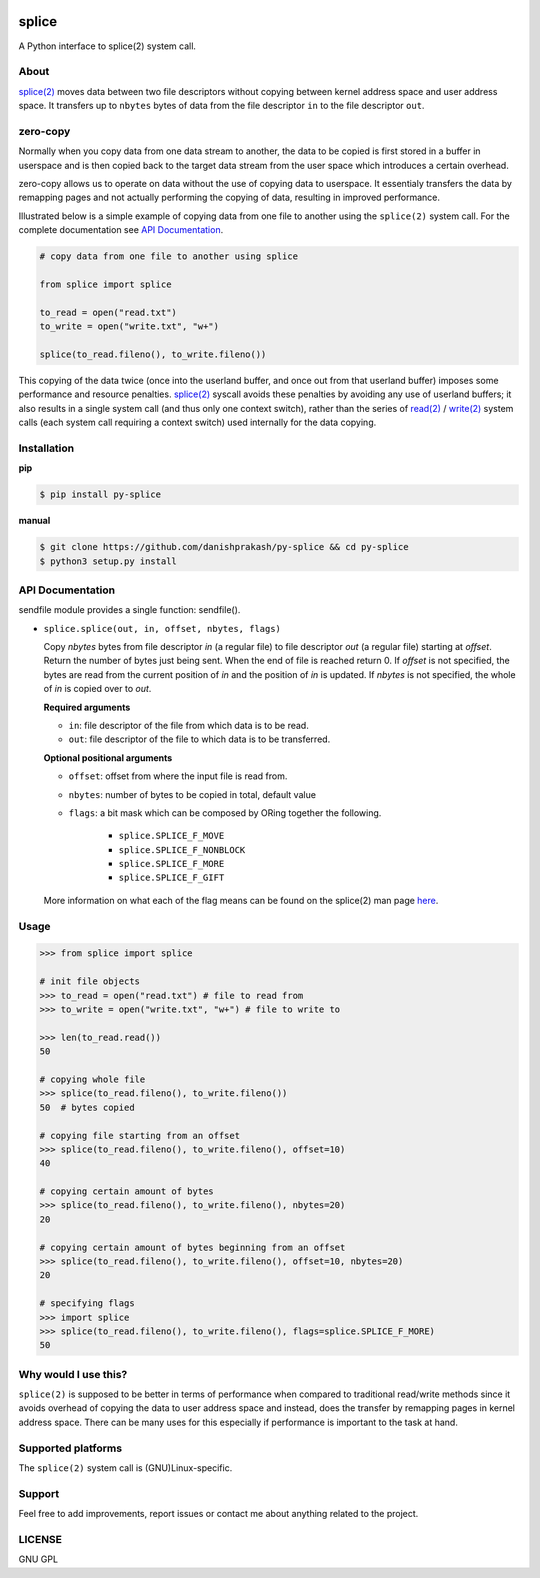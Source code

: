 .. image:: http://pepy.tech/badge/py-splice
    :target: http://pepy.tech/project/py-splice/
    :alt: Downloads

.. image:: https://img.shields.io/pypi/v/py-splice.svg
    :target: https://pypi.python.org/pypi/py-splice/
    :alt: Latest version 

.. image:: https://img.shields.io/pypi/l/py-splice.svg
    :target: https://pypi.python.org/pypi/py-splice/
    :alt: License


splice
======

A Python interface to splice(2) system call.

About
-----
`splice(2) <http://man7.org/linux/man-pages/man2/splice.2.html>`__ moves
data between two file descriptors without copying between kernel
address space and user address space.  It transfers up to ``nbytes`` bytes
of data from the file descriptor ``in`` to the file descriptor ``out``.

zero-copy
---------
Normally when you copy data from one data stream to another, the data
to be copied is first stored in a buffer in userspace and is then
copied back to the target data stream from the user space which
introduces a certain overhead.

zero-copy allows us to operate on data without the use of copying 
data to userspace. It essentialy transfers the data by remapping pages
and not actually performing the copying of data, resulting in 
improved performance.

Illustrated below is a simple example of copying data from one file
to another using the ``splice(2)`` system call. For the complete documentation
see `API Documentation`_.

.. code-block:: python

    # copy data from one file to another using splice

    from splice import splice

    to_read = open("read.txt")
    to_write = open("write.txt", "w+")

    splice(to_read.fileno(), to_write.fileno())


This copying of the data twice (once into the userland buffer, and once out
from that userland buffer) imposes some performance and resource penalties.
`splice(2) <http://linux.die.net/man/2/splice>`__ syscall avoids these
penalties by avoiding any use of userland buffers; it also results in a single
system call (and thus only one context switch), rather than the series of
`read(2) <http://linux.die.net/man/2/read>`__ /
`write(2) <http://linux.die.net/man/2/write>`__ system calls (each system call
requiring a context switch) used internally for the data copying.

Installation
------------

**pip**

.. code-block:: sh

    $ pip install py-splice


**manual**

.. code-block:: sh

    $ git clone https://github.com/danishprakash/py-splice && cd py-splice
    $ python3 setup.py install


API Documentation
-----------------

sendfile module provides a single function: sendfile().

* ``splice.splice(out, in, offset, nbytes, flags)``

  Copy *nbytes* bytes from file descriptor *in* (a regular file) to file
  descriptor *out* (a regular file) starting at *offset*. Return the number of
  bytes just being sent. When the end of file is reached return 0.
  If *offset* is not specified, the bytes are read from the current
  position of *in* and the position of *in* is updated. If *nbytes* is
  not specified, the whole of *in* is copied over to *out*.

  **Required arguments**
  
  - ``in``: file descriptor of the file from which data is to be read.
  - ``out``: file descriptor of the file to which data is to be transferred.

  **Optional positional arguments**
  
  - ``offset``: offset from where the input file is read from.
  - ``nbytes``: number of bytes to be copied in total, default value
  - ``flags``: a bit mask which can be composed by ORing together the following.
  
      + ``splice.SPLICE_F_MOVE``
      + ``splice.SPLICE_F_NONBLOCK``
      + ``splice.SPLICE_F_MORE``
      + ``splice.SPLICE_F_GIFT``

  More information on what each of the flag means can be found on the splice(2)
  man page `here <http://man7.org/linux/man-pages/man2/splice.2.html>`__.


Usage
-----

.. code-block:: python

    >>> from splice import splice

    # init file objects
    >>> to_read = open("read.txt") # file to read from
    >>> to_write = open("write.txt", "w+") # file to write to

    >>> len(to_read.read())
    50

    # copying whole file
    >>> splice(to_read.fileno(), to_write.fileno())
    50  # bytes copied

    # copying file starting from an offset
    >>> splice(to_read.fileno(), to_write.fileno(), offset=10)
    40

    # copying certain amount of bytes
    >>> splice(to_read.fileno(), to_write.fileno(), nbytes=20)
    20

    # copying certain amount of bytes beginning from an offset
    >>> splice(to_read.fileno(), to_write.fileno(), offset=10, nbytes=20)
    20

    # specifying flags
    >>> import splice
    >>> splice(to_read.fileno(), to_write.fileno(), flags=splice.SPLICE_F_MORE)
    50


Why would I use this?
---------------------
``splice(2)`` is supposed to be better in terms of performance when compared
to traditional read/write methods since it avoids overhead of copying the
data to user address space and instead, does the transfer by remapping pages
in kernel address space. There can be many uses for this especially if
performance is important to the task at hand.


Supported platforms
-------------------
The ``splice(2)`` system call is (GNU)Linux-specific.


Support
-------
Feel free to add improvements, report issues or contact me about anything related to the project.


LICENSE
-------
GNU GPL

